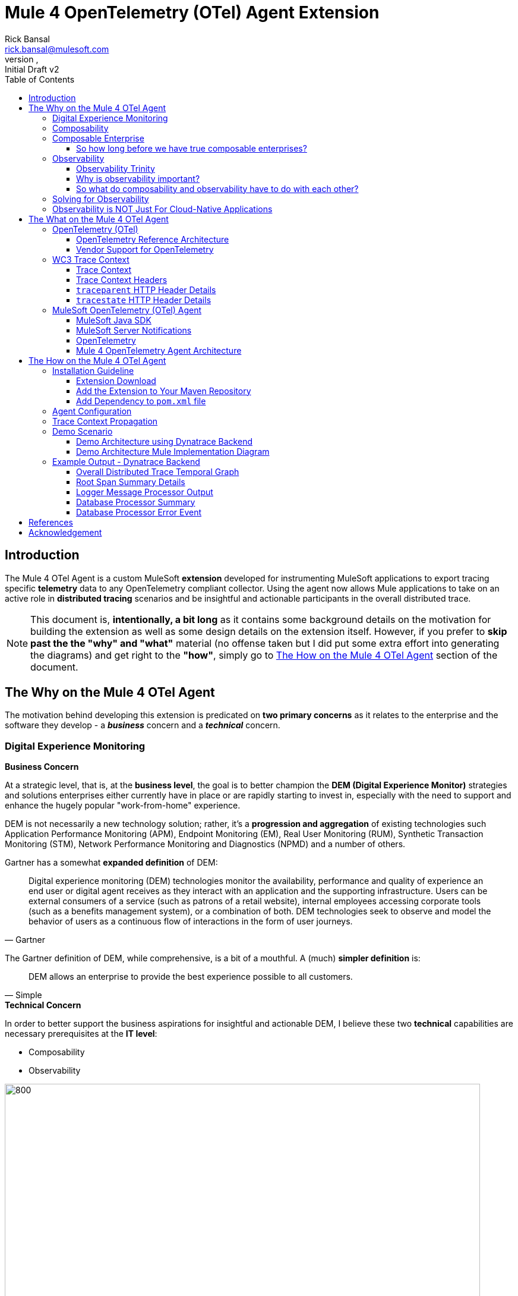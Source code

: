 = Mule 4 OpenTelemetry (OTel) Agent Extension
// Document header
Rick Bansal <rick.bansal@mulesoft.com>
:revnumber:
:revdate:
:revremark: Initial Draft v2
:doctype: book
:icons: font
:toc: left
:toclevels: 3
:imagesdir: ./Images
:tabsize: 4
:keywords: Mule, MuleSoft, Observability, OpenTelemetry, OTel, Tracing, Instrumentation, Distributed


// The following pass through will align the images and their titles
ifndef::env-github[]
++++
<style>
  .imageblock > .title {
    text-align: inherit;
    margin-top: 10px;
  }
</style>
++++
endif::[]

ifdef::env-github[]
:caution-caption: :fire:
:important-caption: :heavy_exclamation_mark:
:note-caption: :information_source:
:tip-caption: :bulb:
:warning-caption: :warning:
endif::[]



// Custom attributes
:wc3-trace-context-url: https://w3c.github.io/trace-context/

// Document body
== Introduction

The Mule 4 OTel Agent is a custom MuleSoft *extension* developed for instrumenting MuleSoft applications to export 
tracing specific *telemetry* data to any OpenTelemetry compliant collector.  Using the agent now allows Mule applications 
to take on an active role in *distributed tracing* scenarios and be insightful and actionable participants in the overall 
distributed trace.  

[NOTE]
This document is, *intentionally, a bit long* as it contains some background details on the motivation for building
the extension as well as some design details on the extension itself.  However, if you prefer to *skip past the the "why" 
and "what"* material (no offense taken but I did put some extra effort into generating the diagrams) and get right to the 
*"how"*, simply go to <<The-How-Mule-OTel-Agent-id>> section of the document.

== The Why on the Mule 4 OTel Agent

The motivation behind developing this extension is predicated on *two primary concerns* as it relates to the enterprise and 
the software they develop - a *_business_* concern and a *_technical_* concern.

=== Digital Experience Monitoring

.*Business Concern*
At a strategic level, that is, at the *business level*, the goal is to better champion the *DEM (Digital Experience Monitor)* 
strategies and solutions enterprises either currently have in place or are rapidly starting to invest in, especially with the need 
to support and enhance the hugely popular "work-from-home" experience.  

DEM is not necessarily a new technology solution; rather, it's a *progression and aggregation* of existing technologies such 
Application Performance Monitoring (APM), Endpoint Monitoring (EM), Real User Monitoring (RUM), Synthetic Transaction Monitoring 
(STM), Network Performance Monitoring and Diagnostics (NPMD) and a number of others.  

Gartner has a somewhat *expanded definition* of DEM:

====
[quote, Gartner]
Digital experience monitoring (DEM) technologies monitor the availability, performance and quality of experience an end user or 
digital agent receives as they interact with an application and the supporting infrastructure. Users can be external consumers 
of a service (such as patrons of a retail website), internal employees accessing corporate tools (such as a benefits management 
system), or a combination of both. DEM technologies seek to observe and model the behavior of users as a continuous flow of 
interactions in the form of user journeys.
====

The Gartner definition of DEM, while comprehensive, is a bit of a mouthful.  A (much) *simpler definition* is:

====
[quote, Simple]
DEM allows an enterprise to provide the best experience possible to all customers.
====
 
.*Technical Concern*
In order to better support the business aspirations for insightful and actionable DEM, I believe these two *technical* capabilities 
are necessary prerequisites at the *IT level*:

* Composability
* Observability

image::DEM-evolutionary-progression.png[800, 800, title="DEM Across Composability and Observability", align="center"]

As depicted in the graphic above, DEM is an *evolutionary progression* of monitoring technology which serves high composability and 
leverages greater observability.  The next two sections will describe both concepts in more detail.

=== Composability

.*What exactly is composability and why does it matter?*

Well, as you might imagine, there are plenty of 
theoretical, complex and technical answers to this question - just Google it to get a list of the numerous publications
on the topic. Since this is not a technical article on the subject of composability, we'll take a much more modest view of it.

So, in really simple terms, *_composability_* is the concept of building stand alone software *composed* of 
other stand alone software, in a plug-and-play manner (see figure <<Composable-enterprise-app-1>> below) and it matters because 
enterprises who adopt composability as a core IT practice can achieve much greater *agility* on delivering new and/or enhanced 
solutions for business in the face of rapid and ever changing market conditions - does COVID ring a bell?  

[#Composable-enterprise-app-1]
image::Composable-enterprise-app-1.png[600, 600, title="Example of a Composite Application", align="center"]

Basically, the practice of composability is a great way for an enterprise to *protect* and *grow* overall *revenue* in 
the face of both expected and unexpected change. Do you know know when or what the next crisis will be?  Exactly...

=== Composable Enterprise

https://www.gartner.com/smarterwithgartner/gartner-keynote-the-future-of-business-is-composable[Gartner] 
defines a *_Composable Enterprise_* as an organization that can innovate and adapt to changing
business needs through the assembly and combination of packaged business capabilities.

[NOTE] 
====
Gartner's definition of composable business operates on four basic principles: 

* More speed through *discovery*.
* Greater agility through *modularity*.
* Better leadership through *orchestration*.
* Resilience through *autonomy*.
====

Composability must be important because it has its own Gartner definition, right?

==== So how long before we have true composable enterprises? 
 
From a purist standpoint (i.e., based on the Gartner definition), 
who knows - maybe never.  However, from a practical perspective the "messy" composable enterprise is *already here*, has been 
for a while and it's quickly getting more "pure" over time.

For example,

* A typical enterprise supports over *900 applications* and the number is *growing*, not shrinking.
** Growth is happening because of:
*** Accelerated implementation of *digital transformation strategies* with a cloud-first approach.
*** Rapid adoption of a *microservices* architecture paradigm.

* Typically, no single enterprise application handles a business transaction.
** A typical *business transaction traverses over 35 different systems/applications* from start to finish.
*** These systems/applications are often on a variety of *disparate* and independent *technologies* stacks - both legacy and modern.
*** These systems are often a combination of on-prem or hosted *packaged* applications (e.g., SAP ERP, Oracle HCM, Manhattan SCM, 
etc.), *custom* coded applications and *SaaS* applications (e.g., Salesforce, NetSuite, Workday, etc.)

So as you can see, the composable enterprise already exists and will, rapidly, become more composable over time, especially,
with the support of companies like MuleSoft, products like the Anypoint Platform and methodologies like API-Led Connectivity.

image::API-Led-1.png[title="API Led to Help Solve for Composability", align="center"]


//image::MuleSoft-Solution-Composability.png[title="API Led for Composability", align="center"]



=== Observability


Wikipedia defines *observability* as:

[quote]
A measure of how well internal states of a system can be inferred from knowledge of 
its external outputs.  As it relates specifically to software, observability is the ability to collect *data about program 
execution, internal states of modules, and communication between components*.  This corpus of collected data is also referred 
to as *telemetry*.

Another way of looking at observability is having the capacity to introspect, in real-time, complex multi-tiered architectures to 
better answer the following when things so sideways:

* Where and why is it broken?
* Where and why is it slow?

Then, using the gathered observability insights to quickly fix what's broken and speedup what's slow.

[NOTE]
====
However, I think a *more important* consideration for observability is an answer to following:

* How can I *proactively* protect against failure and poor performance?
====

==== Observability Trinity

The obtainment of true observability relies upon 3 core pillars.

image::Pillars-of-Observability.png[500, 500, title="The 3 Pillars of Observability", align="center"]

===== Metrics
A *_metric_* is a value that expresses some information about a system. Metrics are 
usually represented as counts or measures, and are often aggregated or calculated over a period of time. Additionally, metrics 
are often structured as _<name, value>_ pairs that provide useful behavioral details at both the micro-level and the macro-level 
such as the following:

.Example Metrics
|===
| *Micro-level metrics*           | *Macro-level metrics*
| Memory utilization per service  | Average response time per service
| CPU utilization per service     | Throughput rate per service
| Thread count                    | Failure rate per service
| ...                             | ...
|===

image::Macro-Micro-Metrics.png[title="Micro-level and Macro-level Metrics", align="center"]

===== Logs
A *log* is an immutable, time-stamped text or binary record, either structured (recommended) or unstructured, potentially including 
metadata. The log record is generated by application code in response to an event (e.g., an error condition) which has occurred
during program execution.

.Example of a structured log record
[literal]
....
[02-22 08:02:50.412] ERROR OnErrorContinueHandler [ [MuleRuntime].uber.18543: [client-id-enforcement-439118-order-api-spec-main].439118-client-id-enforcement.CPU_LITE @5b1b413e] [event: d46fe7b0-93b5-11ec-b9b6-02d407c48f42]: 
Root Exception stack trace:
org.mule.runtime.api.el.ExpressionExecutionException: Script 'atributes.headers ' has errors:
...
....

.Example of a unstructured log record
 'hello world'

===== Traces
A *single trace* is an event which shows the activity for a transaction or request as it flows through an individual application. 
Whereas, a *distributed trace* is an aggregation of one or more single traces when the transaction spans across multiple  
application, network, security and environment boundaries.  For example, a distributed trace may be initiated when someone presses a 
button to start an action on a website - such as purchasing a product.  In this case, the distributed trace will represent calls made 
between all of the downstream services (e.g. Inventory, Logistics, Payment, etc.) that handled the chain of requests initiated by 
the initial button press.

*Distributed tracing* is the methodology implemented by tracing tools to generate, follow, analyze and debug a distributed trace.
Generation of a distributed trace is accomplished by tagging the transaction with a unique identifier and propagating that identifier
through the chain of systems involved in the transaction.  This process is also referred to as *trace context propagation*.


Traces are a critical part of observability, as they provide context for other telemetry. For example, traces can help define 
which metrics would be most valuable in a given situation, or which logs are relevant to a particular issue.

image::Distributed-Trace-Example.png[1000, 1000, title="Example of a Distributed Trace", align="center"]

==== Why is observability important?  

The notion of observability is very important to IT organizations because when a business transaction fails or performs 
poorly within their application network, the team needs the ability to quickly *triage* and *remediate* the root cause 
before there is any significant impact on revenue.  

Many IT organizations have and continue to rely upon commercial Application Performance Monitoring (APM) tools (e.g., AppDynamics, 
Dynatrace, New Relic, CA APM, ...) to help them in this regard.  While useful, these commercial tools have struggled in the past
to provide complete visibility into the overall distributed trace as they deploy vendor specific agents to collect and forward 
their telemetry.

I state "_struggled in the past_" because many APM vendors are now starting to embrace and support open source projects like 
https://opentelemetry.io/docs/reference/specification/overview/[OpenTelemetry] for vendor-agnostic instrumentation agent 
implementations and standards such as {wc3-trace-context-url}/[W3C Trace Context] for context propagation 
to help them fill in the "holes".  See <<vendor-support-for-otel>> below.

==== So what do composability and observability have to do with each other?  

Hopefully, the answer is obvious but as enterprise applications become more and more composable, that is, as enterprises move 
towards embracing composability as an architectural pattern, the need for observability becomes greater; however, the capacity 
for implementing observability becomes harder unless there is comprehensive observability strategy and solution in place.

=== Solving for Observability

MuleSoft has traditionally been a very strong player in two aspects of the Observability Trinity - Metrics and Logs.  Anypoint 
Monitoring provides considerable support and functionality for these two observability data sources.  However, there has been a gap
in the support for tracing (single traces and distributed traces).  This limitation within the current offering is the inspiration
behind the development of the custom extension. 

Together, *Anypoint Monitoring and Mule 4 Otel Agent* offer a more comprehensive and robust observability solution and should be 
part of an enterprise's overall observability solution.

image::Solving-for-observability.png[600, 600, title="Observability = Anypoint Monitoring + Otel Mule 4 Agent", align="center"]

=== Observability is NOT Just For Cloud-Native Applications

While there is a great emphasis on observability with regard to cloud-native applications, there are a whole host of legacy applications,
using *traditional integration patterns* which will also benefit tremendously from greater observability.  Some of these patterns, shown
below in the diagram, include:

* Batch/ETL
* File Transfer
* B2B/EDI
* P2P APIs
* Pub/Sub
* DB-to-DB
* ...

image::observability-not-just-for-cloud-native.png[800, 800, title="Observability for Traditional Integration Patterns", align="center"]

Furthermore, newer API integrations patterns such as GraphQL often implement *complicated data aggregation* patterns requiring data 
from multiple, disparate data sources, as depicted below.  These types of patterns will also be served well from greater observability.

image::observability-datagraph.png[600, 600, title="Observability for Complicated Data Aggregation Patterns", align="center"]


== The What on the Mule 4 OTel Agent

Now that we done a comprehensive walkthrough on the motivation for developing the Mule 4 OTel Agent custom extension, let's dig 
a bit deeper into some of the internals of extension.  We'll start off by diving into the core technology the extension relies 
upon to accomplish its tasks - _OpenTelemetry_ then discuss the WC3 Trace Context specification and finish off with details on the
extension's architecture.

=== OpenTelemetry (OTel)

[quote, OpenTelemetry, 'https://opentelemetry.io']
OpenTelemetry *is a set of APIs, SDKs, tooling and integrations* that are designed for the creation and management 
of *telemetry data* such as traces, metrics, and logs. The project provides a *vendor-agnostic* implementation that 
can be configured to send telemetry data to the backend(s) of your choice.

IMPORTANT: OpenTelemetry *is not an observability back-end*.  Instead, it supports exporting data to a variety of open-source 
(e.g., Jaeger, Prometheus, etc.) and commercial back-ends (e.g., Dynatrace, New Relic, Grafana, etc.). 

As noted above, OpenTelemetry is a *framework* which provides a single, vendor-agnostic solution with the purpose 
of standardizing the generation, emittance, collection, processing and exporting of telemetry data in support of observability.
OpenTelemetry was established in 2019 as an open source project and is spearheaded by the CloudNative Computing Foundation (CNCF).

[NOTE]
====
In 2019, the https://opencensus.io/[OpenCensus] and https://opentracing.io/[OpenTracing] projects merged into OpenTelemetry. 
Currently, OpenTelemetry is at the "*incubating*" https://github.com/cncf/toc/blob/main/process/graduation_criteria.adoc[maturity 
level] (up from "sandbox" level a year back) and is one of the most popular projects across the CNCF landscape.
====

==== OpenTelemetry Reference Architecture

Being a CNCF supported project, it's no surprise the architecture of OpenTelemetry is cloud friendly - which also implies that 
it is friendly to all distributed environments. While there are various aspects to the overall OpenTelemetry framework (e.g.,
API, SDK, Signals, Packages, Propagators, Exporters, etc.), the functional architecture is relatively simple with regard to 
client-side implementations as seen in the diagram below.

image::Otel-Ref-Arch-2-shadowing.png[800, 800, title="OpenTelemetry Reference Architecture", align="center"]

On the client side (e.g., the Mule application), there are really only two OpenTelemetry components which are used and one is 
optional:

OpenTelemetry Library::
* OpenTelemtry API
* OpenTelemtry SDK

OpenTelemetry Collector::
* _[Optional]_

Below is a brief description of these client-side components.  

===== OpenTelemetry API
The OpenTelemetry API is an *abstracted implementation* of data types and  non-operational methods for generating and 
correlating tracing, metrics, and logging data.  Functional implementations of the API are language specific.

===== OpenTelemetry SDK
The OpenTelemetry SDK is a *language specific implementation* (e.g., Java, Ruby, C++, ...) of the abstracted OpenTelemetry API. 
Here is a https://opentelemetry.io/docs/instrumentation/[list] of the currently supported languages.

===== OpenTelemetry Collector
The OpenTelemetry Collector is a *vendor-agnostic proxy* that can receive, process, and export telemetry data. It supports 
receiving telemetry data in multiple formats (e.g., OTLP, Jaeger, Prometheus, as well as many commercial/proprietary tools) 
and sending data to one or more back-ends. It also supports processing and filtering telemetry data before it gets exported. 

[NOTE]
You can find more details on the API and SDK https://opentelemetry.io/docs/reference/specification/#table-of-contents[here] 
and on the Collector https://opentelemetry.io/docs/collector/[here].

==== Vendor Support for OpenTelemetry
As shown in the graphic below, a *2021 GigaOm* study concluded that top tier cloud providers are moving to embrace OpenTelemetry quickly 
and observability vendors are likewise offering integration with OpenTelemetry tools, albeit, at various levels. However, it should be of
no surprise the Gartner "*visionaries*" are offering the *greatest level* of support.  

The GigaOm study also reveals full adoption 
of the OpenTelemetry standards can yield *significant benefits* around instrumentation, as customers can deploy *drop-in 
instrumentation* regardless of the platform. Furthermore, *portability* becomes achievable as well, improving both *cost savings* 
and efficiency.

[#vendor-support-for-otel]
image::GigaOm-Gartner-MQ-APM-2021.png[900, 900, title="Vendor Support for OpenTelemetry - 2021", align="center"]

=== WC3 Trace Context
The Mule 4 OTel Agent currently only supports the WC3 Trace Context format as a mechanism for context propagation.

==== Trace Context
The WC3 Trace Context https://w3c.github.io/trace-context/[specification] defines a universally agreed-upon format for the exchange of 
trace context propagation data - referred to as *_trace context_*. Trace context solves the problems typically associated with distributed
tracing by:

* Providing a unique identifier for individual traces and requests, allowing trace data of multiple providers to be linked together.

* Providing an agreed-upon mechanism to forward vendor-specific trace data and avoid broken traces when multiple tracing tools participate 
in a single transaction.

* Providing an industry standard that intermediaries, platforms, and hardware providers can support.

==== Trace Context Headers
Trace context is split into two individual propagation fields supporting interoperability and vendor-specific extensibility:

.`traceparent`
Describes the position of the incoming request in its trace graph in a portable, fixed-length format. Every tracing tool *MUST* properly 
set traceparent even when it only relies on vendor-specific information in `tracestate`

.`tracestate`
Extends `traceparent` with vendor-specific data represented by a set of name/value pairs. Storing information in `tracestate` is *optional*.

*Tracing tools* can provide two levels of compliant behavior interacting with trace context:

* At a minimum they *MUST* propagate the `traceparent` and `tracestate` headers and guarantee traces are not broken. This behavior is also 
referred to as _forwarding a trace_.

* In addition they *_MAY_* also choose to participate in a trace by modifying the `traceparent` header and relevant parts of the `tracestate` 
header containing their proprietary information. This is also referred to as _participating in a trace_.

==== `traceparent` HTTP Header Details

The `traceparent` header represents the incoming request in a tracing system in a common format, understood by all vendors. 

The header has *4 constituent parts*, where each part is separated by a `-`:

* `version` - header version; currently the version number is `00`
* `trace-id` - is the *unique 16-byte ID* of a distributed trace through a system. 
* `parent-id` - is the *8-byte ID* of this request as known by the caller (sometimes known as the `span-id`, where a span is the execution 
                of a client request).  The `parent-id` is *automatically generated* by the OpenTelemetry SDK.
* `trace-flags` - tracing control flags; current version (`00`) only supports the `sampled` flag (`01`)

image::traceparent-header.png[700, 700, title="`traceparent` HTTP Header ", align="center"]

==== `tracestate` HTTP Header Details
Since the `tracestate` header is *optional*, it will not be discussed any further in this document.  See 
https://w3c.github.io/trace-context/#tracestate-header[WC3: Tracestate Header] for additional details on the header.

=== MuleSoft OpenTelemetry (OTel) Agent

As mentioned earlier, the primary purpose of the Mule 4 OTel Agent extension is to facilitate the participation of Mule applications in 
distributed tracing activities. To accomplish its goal, the extension relies upon three primary frameworks:

. MuleSoft Java SDK
. MuleSoft Server Notifications
. OpenTelemetry

==== MuleSoft Java SDK

In Mule 4, extending the product is done by developing custom extensions via a MuleSoft furnished Java SDK. The comprehensive framework
allows external developers to build add-on functionality in the same manner as Mule engineers build Mule supplied components and connectors.
While we won't get into the details of the framework or how to develop a custom extension, the graphic below depicts the basic structure of
an extension based on the https://docs.mulesoft.com/mule-sdk/1.1/module-structure[Module Model]. 

image::mule-extension-model.png[800, 800, title="The Extension Module Model Structure", align="center"] 

==== MuleSoft Server Notifications

Mule provides an internal https://docs.mulesoft.com/mule-runtime/4.4/mule-server-notifications[notification mechanism] 
that can be used to access changes which occur on the Mule Server, such as adding a flow component, the start or end of a message processor, a
failing authorization request and many other https://docs.mulesoft.com/mule-runtime/4.4/mule-server-notifications#notification-interfaces[changes].
These notifications can be subscribed to by "listeners" either programmatically or by using the `<notifications>` element in a Mule
configuration file.

.Example of subscribing to notifications programmatically
[source%nowrap%linenums, java]
----
import org.mule.extension.otel.mule4.observablity.agent.internal.notification.listener.MuleMessageProcessorNotificationListener;
import org.mule.extension.otel.mule4.observablity.agent.internal.notification.listener.MulePipelineNotificationListener;
import org.mule.runtime.api.notification.NotificationListenerRegistry;
import javax.inject.Inject;

public class RegisterNotificationListeners
{
    @Inject
    NotificationListenerRegistry notificationListenerRegistry;
    
    RegisterNotificationListeners()
    {
        notificationListenerRegistry.registerListener(new MuleMessageProcessorNotificationListener());
        notificationListenerRegistry.registerListener(new MulePipelineNotificationListener());
    }
}
----

.Example of subscribing to notifications using the `<notification>` element
[source%nowrap%linenums, xml]
----
<object doc:name="Object"
        name="_mulePipelinNotificationListener"
        class="org.mule.extension.otel.mule4.observablity.agent.internal.notification.listener.MulePipelineNotificationListener" />
			
<object doc:name="Object"
        name="_muleMessageProcessorNotificationListener"
        class="org.mule.extension.otel.mule4.observablity.agent.internal.notification.listener.MuleMessageProcessorNotificationListener" />
		    
<notifications>
    <notification event="PIPELINE-MESSAGE"/>
    <notification event="MESSAGE-PROCESSOR"/>
    <notification-listener ref="_muleMessageProcessorNotificationListener"/>
    <notification-listener ref="_mulePipelinNotificationListener"/>
</notifications>
----

The agent takes advantage of the notification framework and in particular relies upon these two notification interfaces:

* `PipelineMessageNotificationListener`
** Start and End of a flow 

* `MessageProcessorNotificationListener`
** Start and End of a message processor

==== OpenTelemetry

The Mule 4 OTel Agent leverages the https://opentelemetry.io/docs/instrumentation/java/[OpenTelemetry Java] implementation to generate, batch
and export trace data to any OpenTelemetry compliant Collector.  
Specifically, the agent builds on top of the https://github.com/open-telemetry/opentelemetry-java[`opentelemetry-java`] package for 
https://opentelemetry.io/docs/instrumentation/java/manual/[manual instrumentation] of Mule applications.  By taking full advantage of the OTel
Java implementation, the Mule extension becomes completely stand-alone and does not require any additional OpenTelemetry components to be a
participant in a distributed trace.


==== Mule 4 OpenTelemetry Agent Architecture

The architecture of the Mule 4 OTel Agent is relatively straight forward.  As depicted in the diagram below, the agent is comprised of
code which listens for notification events from the Mule runtime.  During the processing of the notification, the agent generates metadata
about the notification and sends that data to the OpenTelemetry SDK via the OpenTelemetry API - shown as _Trace Data_ in the diagram.
The OpenTelemetry SDK continues to gathers the extension generated trace data until all processing is complete.  At that point, the 
OpenTelemetry SDK exports the trace data using the OpenTelemetry wire Protocol (OTLP) to an OpenTelemetry Collector.

image::Agent-Arch-v2.png[900, 900, title="Mule Agent Architecture", align="center"]

===== Mule Trace

The figure below shows the causal (parent/child) relationship between nodes in a Mule Trace that crosses two separate Mule applications. 
As can be seen, the hierarchy can become quite complex and nested.  Luckily, the OpenTelemetry SDK manages most of that complexity for us.

image::MuleSoft-Trace-Causal-Hierarchy.png[title="Causal Relationship Between Nodes in a Distributed Mule Trace", align="center"]

////
.Causal relationship between nodes in a Mule Trace

[literal]
....
Mule Trace:

			             [Trace Root Span A] <-- (the uber pipeline span)
                                 |
			     +---------------+---------------+
                 |                               |
        [Pipeline Span B]               [Pipeline Span C] <-- (Spans B, C are 'children' of A)
                 |                               |
                 |                               |
    [Message Processor Span D]                   |
                                                 |
                                 +---------------+----------------+
                                 |                                |
                    [Message Processor Span E]     [Message Processor Span F]

....

////

Mule Trace:: A Mule Trace is simply a collection of OTel Spans structured hierarchically .  A trace has just one trace root 
span and one or more child spans - Pipeline Spans and/or Message Processor Spans.

Trace Root Span:: A Root Span is an OTel Span which serves as the root node in a Mule trace.  It is associated
with the initial Mule Flow. In reality it is also a pipeline span.

Pipeline Span:: A Pipeline Span is an OTel Span which is associated with Mule subflows and/or flow references. 

Message Processor Span:: A Message Processor Span is an OTel Span which is associated with Mule message processors.

===== High-Level Agent Functionality

The two flowcharts below detail at high-level the functionality of the extension.

====== Startup

image::Mule-4-OTel-Agent-Flowchart-Startup.png[500, 500, title="Mule Agent Flowchart - Startup", align="center"]

====== Notification Processing

image::Mule-4-OTel-Agent-Flowchart.png[1000, 1000, title="Mule Agent Flowchart - Notification Processing", align="center"]

[#The-How-Mule-OTel-Agent-id]
== The How on the Mule 4 OTel Agent

=== Installation Guideline

==== Extension Download

* Download the latest version, `otel-mule4-observability-agent-{revnumber}-mule-plugin.jar`, of the extension from 
https://github.com/rickbansal-mulesoft/otel-mule4-observability-agent/tree/main/target/otel-mule4-observability-agent-{revnumber}-mule-plugin.jar[here]

==== Add the Extension to Your Maven Repository

You can add the extension to your local Maven repo in one of two ways:

* Manually from the command line - assuming you have Maven installed and are comfortable with using Maven
* Through Anypoint Studio - *preferred* as it's less error prone

IMPORTANT: Using Anypoint Studio is the recommended method for installing the extension into your local Maven repo. 

===== Add via Maven Command Line
 mvn install:install-file -Dfile=<path-to-file> \
                          -DgroupId=org.mulesoft.extensions.rickbansal.otel \
                          -DartifactId=otel-mule4-observability-agent \
                          -Dclassifier=mule-plugin \
                          -Dversion=1.0.92-SNAPSHOT <1> 

<1> The version could be different based up when you read this document and which version was downloaded.  Please make sure the version 
element corresponds to the version you installed into your Maven repository.


===== Add via Anypoint Studio - Preferred Method

Using Anypoint Studio to install the extension into your local Maven repository is simple, straight forward and less error
prone.  It's the preferred method, especially, if you aren't very comfortable using Maven directly.

image::add-to-maven-repo-via-studio.png[800, 800, title="Add Into Maven Repo via Studio", align="center"]

<1> Click the "Install Artifact into local repository" button
<2> Browse for the jar file in your file system
<3> Click "Install" to complete the installation process

==== Add Dependency to `pom.xml` file

Add the following snippet into your Mule project `pom.xml` file in the `<dependencies>` section:
[source%nowrap%linenums, xml]
----
<dependency>
	<groupId>org.mulesoft.extensions.rickbansal.otel</groupId>
	<artifactId>otel-mule4-observability-agent</artifactId>
	<version>1.0.92-SNAPSHOT</version> <1>
	<classifier>mule-plugin</classifier>
</dependency>
----
<1> The version could be different based up when you read this document and which version was downloaded.  Please make sure the version 
element corresponds to the version you installed into your Maven repository.

=== Agent Configuration

Minimally, follow the steps below to add and configure the agent into your Mule application.

IMPORTANT: Mule applications *must add the agent* to their configuration in order to generate and *export* trace data.

image::agent-connector-config.png[800, 800, title="Mule Agent Configuration", align="center"]

<1> Add an OpenTelemetry Mule 4 Observability Configuration to the Mule project.
<2> Provide a *service name* - usually the application name
<3> Configure *Collector Endpoint* for trace data - must be the entire URL, including the scheme (HTTP/S) and port
<4> Configure OTLP *Transport Protocol*  - the following transports are supported:  `GRPC`, `HTTP_JSON` and `HTTP_PROTOBUF`
<5> Add any necessary vendor-specific headers (e.g., `Authorization` header with `API Token` key for authentication)
<6> Optionally disable generating span data for all Message Processors - default behavior is generate span data for all
Message Processors.
<7> Or mute individual Message Processor(s) from generating span data (this maybe helpful in eliminating "noise" from the trace
and let you more effectively focus in on Message Processors(s) of concern).

=== Trace Context Propagation

Currently, trace context propagation is only supported via WC3 Trace Context headers:  `traceparent` and `tracestate`.

The agent will automatically *extract* the trace headers from the incoming HTTP request and *inject* the headers into the application via
an event *variable* named: `OTEL_TRACE_CONTEXT` of type:  `Map<String, String>`, where `Map<String, String>` contains the 
following:

.`OTEL_TRACE_CONTEXT` <key, value> Map
|===
| *Key*          | *Value*
| `traceparent`  | `[traceparent value]`
| `tracestate`   | `[tracestate value]`
|===

In order to *propagate the trace header* information to other web applications, the Mule HTTP Requester Configuration *must*
have default headers configured in the following way:

image::http-requester-config.png[600, 600, title="Mule HTTP Requester Configuration", align="center"]


.HTTP Requester Configuration for Default Headers
[cols="30%, 70%"]
|===
| *Key*          | *Value*
| `traceparent`  | `#[vars.OTEL_TRACE_CONTEXT.traceparent default '' as String]`
| `tracestate`   | `#[vars.OTEL_TRACE_CONTEXT.tracestate default ''  as String]`
|===


.Mule configuration xml for setting default headers in the HTTP Requester Configuration
[source%nowrap%linenums, xml]
----
<http:request-config name="HTTP_Request_configuration" doc:name="HTTP Request configuration" doc:id="7c863500-0642-4e9d-b759-5e317225e015" sendCorrelationId="NEVER">
	<http:request-connection host="mule-hello-world-api.us-e1.cloudhub.io" />
	<http:default-headers >
		<http:default-header key='traceparent' value="#[vars.OTEL_TRACE_CONTEXT.traceparent default '' as String]" /> <1>
		<http:default-header key='tracestate' value="#[vars.OTEL_TRACE_CONTEXT.tracestate default '' as String]" />   <2>
	</http:default-headers>
</http:request-config>
----
	
=== Demo Scenario

Below is a description of the demo scenario used to generate distributed trace information from 2 Mule applications and have it
render in a Dynatrace backend.

==== Demo Architecture using Dynatrace Backend

image::Demo-Distributed-App-Arch.png[1200, 1200, title="Demo Architecture", align="center"]
<1> External application sending a request to Mule Application 1 with WC3 Trace Context Headers
<2> Mule App 1 sending a request to Mule App 2 and propagating the trace context via WC3 Trace Context Headers
<3> Responses coming back to calling application
<4> Responses coming back to calling application
<5> Both Mule applications sending log and metrics data to Anypoint Monitoring
<6> Mule 4 OTel Agent sending trace information to Dynatrace OTel Collector
<7> Dynatrace Collector forwarding the data to Dynatrace dashboard for rendering

==== Demo Architecture Mule Implementation Diagram

Below is an *implementation* of the demo architecture described above. At a high-level, *Mule_App_1* receives the initial request from 
the *external client*, performs various functions including making a request to an external application, *Mule_App_2*, and calling a secondary 
flow within Mule_App_1 before returning a response to the calling client application.

[NOTE] 
The demo applications use a variety of Mule components to showcase how different message processors generate different span attributes, 
including error events and log output.

image::Distributed-Mule-App-Diagram.png[title="Demo Mule Application Diagram", align="center"]


=== Example Output - Dynatrace Backend

Below are several screenshots from a Dynatrace Distributed Traces Dashboard to provide examples regarding the type of output generated
by the Mule 4 OTel Agent and visualized by observability backend.

==== Overall Distributed Trace Temporal Graph
image::dynatrace-distributed-span.png[title="Dynatrace - Complete Distributed Trace", align="center"]

As you can see in the graph above, the Agent generates spans in a manner which is *hierarchically consistent* with the progression of
a transaction through and between Mule applications.

<1> Represents the *overall* set of spans in the *distributed trace*.  Nested (child) spans are indented appropriately at each level.
<2> Represents the overall set of *spans* associated with the *external Mule application* (Mule_App_2). Nested (child) spans are 
indented appropriately.
<3> Represents the overall set of *spans* associated with the *secondary flow* in Mule_App_1. Nested (child) spans are indented 
appropriately.

==== Root Span Summary Details
Below is a screenshot of the summary details associated with a Mule Flow (Pipeline) span.  In this case, it's the trace root span
which has an HTTP Listener as its source trigger.  For the HTTP Listener, the Agent generates attributes such as the HTTP method,
the protocol (HTTP or HTTPs), the URI, the remote address, etc.

image::dynatrace-distributed-rootspan-summary.png[title="Dynatrace - Root Span Summary", align="center"]

<1> The *Metadata* is generated automatically by the OTel SDK.
<2> The *Attributes* data is generated by the Agent and specific to the span type, either a Flow(Pipeline) or Message Processor span
and if a Message Processor span then Message Processor type (e.g. Logger, Transform, DB, HTTP Requester, ...).
<3> The *Resource Attributes* are specified in the configuration of the Agent.  Resource Attributes can be a very convenient and
meaningful way of tagging the trace with information such as the application name, runtime environment (e.g., Production, QA, 
Development,...), hosting region, etc. for easier correlation and search.

==== Logger Message Processor Output

As a matter of convenience, the Agent exports the output of the Logger processor.

image::dynatrace-distributed-span-logger-event.png[title="Dynatrace - Logger Processor Output Event", align="center"]

==== Database Processor Summary

Below is a diagram of the Database Processor specific attributes.  The extension will generate connection related attributes such as 
connection type, host, port, database name and user as well operational attributes such as the SQL query type and statement.

image::dynatrace-distributed-db-summary.png[title="Dynatrace - Database Processor Summary", align="center"]

==== Database Processor Error Event

To facilitate triaging and remediation of faults, when an error occurs in a Mule application, the Agent exports the entire Mule 
exception message.  For example, see the diagram below that displays a database *connection failure*. Rather than scrolling
through external log files, a user can simply look at the trace to find faults.

image::dynatrace-distributed-db-error-event.png[title="Dynatrace - Database Processor Error Event", align="center"]

[bibliography]
== References
* https://www.dynatrace.com/resources/ebooks/observability-and-beyond-for-the-enterprise-cloud/[Dynatrace e-book:
"Observability and Beyond for the Enterprise Cloud"]
* https://www.gartner.com/doc/reprints?id=1-27M5IT5I&ct=211008&st=sb[Gartner: "Market Guide for Digital Experience Monitoring"]
* https://www.gartner.com/doc/reprints?id=1-25S5P19L&ct=210412&st=sb[Gartner: "Magic Quadrant for Application Performance 
Monitoring - 2021"]
* https://gigaom.com/report/gigaom-radar-for-application-performance-monitoring-apm/[GigaOm: "Radar for APM - 2021"]
* https://lightstep.com/observability/[Lightstep: "Observability: A complete overview for 2021"]
* https://docs.mulesoft.com/monitoring/[MuleSoft: "Anypoint Monitoring Overview"]
* https://docs.mulesoft.com/mule-sdk/1.1/getting-started[MuleSoft: "Getting Started with Mule SDK for Java"]
* https://opentelemetry.io/[opentelemetry.io]
* https://www.splunk.com/en_us/form/beginners-guide-to-observability.html[Splunk e-book: "A Beginner's Guide to Observability"]
* {wc3-trace-context-url}[wc3.org: "Trace Context Draft Recommendation"]
* {wc3-trace-context-url}/#dfn-distributed-traces[wc3.org: "Distributed Traces"]


[acknowledgement]
== Acknowledgement

I want to thank a trusted Mule development partner, *Avio Consulting*, for providing a strong starting point
in the development of this extension as well as their ongoing support.